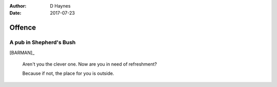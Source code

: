 ..  This is a Turberfield dialogue file (reStructuredText).
    Scene ~~
    Shot --

:author: D Haynes
:date: 2017-07-23

.. entity:: BARMAN
   :types:  bluemonday78.types.Character
   :states: bluemonday78.types.Fit.innkeeper
            bluemonday78.types.Spot.w12_goldhawk_tavern
            bluemonday78.types.Attitude.grumpy

Offence
~~~~~~~

A pub in Shepherd's Bush
------------------------

[BARMAN]_

    Aren't you the clever one. Now are you in need of refreshment?

    Because if not, the place for you is outside.

.. property:: BARMAN.state bluemonday78.types.Attitude.neutral
